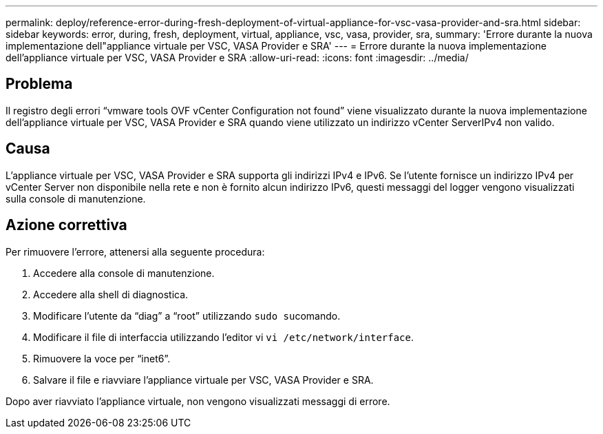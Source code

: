 ---
permalink: deploy/reference-error-during-fresh-deployment-of-virtual-appliance-for-vsc-vasa-provider-and-sra.html 
sidebar: sidebar 
keywords: error, during, fresh, deployment, virtual, appliance, vsc, vasa, provider, sra, 
summary: 'Errore durante la nuova implementazione dell"appliance virtuale per VSC, VASA Provider e SRA' 
---
= Errore durante la nuova implementazione dell'appliance virtuale per VSC, VASA Provider e SRA
:allow-uri-read: 
:icons: font
:imagesdir: ../media/




== Problema

Il registro degli errori "`vmware tools OVF vCenter Configuration not found`" viene visualizzato durante la nuova implementazione dell'appliance virtuale per VSC, VASA Provider e SRA quando viene utilizzato un indirizzo vCenter ServerIPv4 non valido.



== Causa

L'appliance virtuale per VSC, VASA Provider e SRA supporta gli indirizzi IPv4 e IPv6. Se l'utente fornisce un indirizzo IPv4 per vCenter Server non disponibile nella rete e non è fornito alcun indirizzo IPv6, questi messaggi del logger vengono visualizzati sulla console di manutenzione.



== Azione correttiva

Per rimuovere l'errore, attenersi alla seguente procedura:

. Accedere alla console di manutenzione.
. Accedere alla shell di diagnostica.
. Modificare l'utente da "`diag`" a "`root`" utilizzando ``sudo su``comando.
. Modificare il file di interfaccia utilizzando l'editor vi `vi /etc/network/interface`.
. Rimuovere la voce per "`inet6`".
. Salvare il file e riavviare l'appliance virtuale per VSC, VASA Provider e SRA.


Dopo aver riavviato l'appliance virtuale, non vengono visualizzati messaggi di errore.
